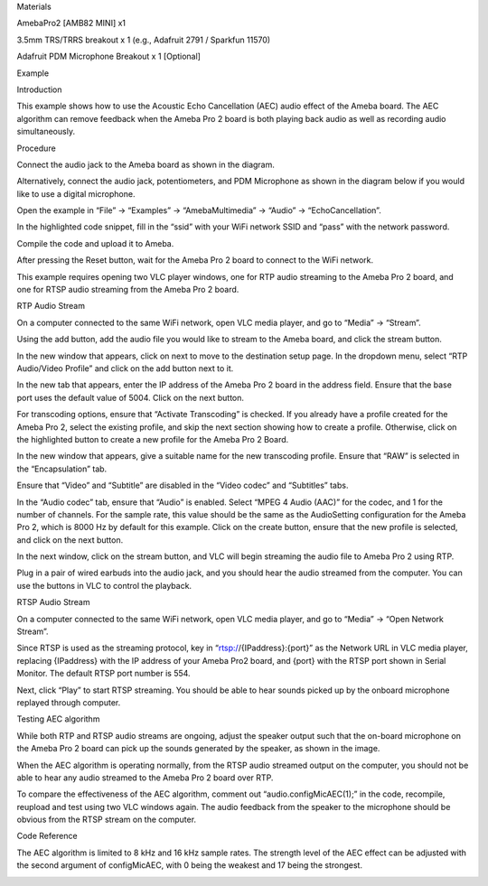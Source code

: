 Materials

AmebaPro2 [AMB82 MINI] x1

3.5mm TRS/TRRS breakout x 1 (e.g., Adafruit 2791 / Sparkfun 11570)

Adafruit PDM Microphone Breakout x 1 [Optional]

Example

Introduction

This example shows how to use the Acoustic Echo Cancellation (AEC) audio
effect of the Ameba board. The AEC algorithm can remove feedback when
the Ameba Pro 2 board is both playing back audio as well as recording
audio simultaneously.

Procedure

Connect the audio jack to the Ameba board as shown in the diagram.

Alternatively, connect the audio jack, potentiometers, and PDM
Microphone as shown in the diagram below if you would like to use a
digital microphone.

Open the example in “File” -> “Examples” -> “AmebaMultimedia” -> “Audio”
-> “EchoCancellation”.

In the highlighted code snippet, fill in the “ssid” with your WiFi
network SSID and “pass” with the network password.

Compile the code and upload it to Ameba.

After pressing the Reset button, wait for the Ameba Pro 2 board to
connect to the WiFi network.

This example requires opening two VLC player windows, one for RTP audio
streaming to the Ameba Pro 2 board, and one for RTSP audio streaming
from the Ameba Pro 2 board.

RTP Audio Stream

On a computer connected to the same WiFi network, open VLC media player,
and go to “Media” -> “Stream”.

Using the add button, add the audio file you would like to stream to the
Ameba board, and click the stream button.

In the new window that appears, click on next to move to the destination
setup page. In the dropdown menu, select “RTP Audio/Video Profile” and
click on the add button next to it.

In the new tab that appears, enter the IP address of the Ameba Pro 2
board in the address field. Ensure that the base port uses the default
value of 5004. Click on the next button.

For transcoding options, ensure that “Activate Transcoding” is checked.
If you already have a profile created for the Ameba Pro 2, select the
existing profile, and skip the next section showing how to create a
profile. Otherwise, click on the highlighted button to create a new
profile for the Ameba Pro 2 Board.

In the new window that appears, give a suitable name for the new
transcoding profile. Ensure that “RAW” is selected in the
“Encapsulation” tab.

Ensure that “Video” and “Subtitle” are disabled in the “Video codec” and
“Subtitles” tabs.

In the “Audio codec” tab, ensure that “Audio” is enabled. Select “MPEG 4
Audio (AAC)” for the codec, and 1 for the number of channels. For the
sample rate, this value should be the same as the AudioSetting
configuration for the Ameba Pro 2, which is 8000 Hz by default for this
example. Click on the create button, ensure that the new profile is
selected, and click on the next button.

In the next window, click on the stream button, and VLC will begin
streaming the audio file to Ameba Pro 2 using RTP.

Plug in a pair of wired earbuds into the audio jack, and you should hear
the audio streamed from the computer. You can use the buttons in VLC to
control the playback.

RTSP Audio Stream

On a computer connected to the same WiFi network, open VLC media player,
and go to “Media” -> “Open Network Stream”.

Since RTSP is used as the streaming protocol, key in
“rtsp://{IPaddress}:{port}” as the Network URL in VLC media player,
replacing {IPaddress} with the IP address of your Ameba Pro2 board, and
{port} with the RTSP port shown in Serial Monitor. The default RTSP port
number is 554.

Next, click “Play” to start RTSP streaming. You should be able to hear
sounds picked up by the onboard microphone replayed through computer.

Testing AEC algorithm

While both RTP and RTSP audio streams are ongoing, adjust the speaker
output such that the on-board microphone on the Ameba Pro 2 board can
pick up the sounds generated by the speaker, as shown in the image.

When the AEC algorithm is operating normally, from the RTSP audio
streamed output on the computer, you should not be able to hear any
audio streamed to the Ameba Pro 2 board over RTP.

To compare the effectiveness of the AEC algorithm, comment out
“audio.configMicAEC(1);” in the code, recompile, reupload and test using
two VLC windows again. The audio feedback from the speaker to the
microphone should be obvious from the RTSP stream on the computer.

Code Reference

The AEC algorithm is limited to 8 kHz and 16 kHz sample rates. The
strength level of the AEC effect can be adjusted with the second
argument of configMicAEC, with 0 being the weakest and 17 being the
strongest.

|image01.png| |image02.png| |image03.png| |image04.png| |image05.png|
|image06.png| |image07.png| |image08.png| |image09.png| |image10.png|
|image11.png| |image12.png| |image13.png| |image14.png| |image15.png|
|image16.png|

.. |image01.png| image:: ../../../_static/_Example_Guides/_Multimedia%20-%20Echo%20Cancellation/image01.png
.. |image02.png| image:: ../../../_static/_Example_Guides/_Multimedia%20-%20Echo%20Cancellation/image02.png
.. |image03.png| image:: ../../../_static/_Example_Guides/_Multimedia%20-%20Echo%20Cancellation/image03.png
.. |image04.png| image:: ../../../_static/_Example_Guides/_Multimedia%20-%20Echo%20Cancellation/image04.png
.. |image05.png| image:: ../../../_static/_Example_Guides/_Multimedia%20-%20Echo%20Cancellation/image05.png
.. |image06.png| image:: ../../../_static/_Example_Guides/_Multimedia%20-%20Echo%20Cancellation/image06.png
.. |image07.png| image:: ../../../_static/_Example_Guides/_Multimedia%20-%20Echo%20Cancellation/image07.png
.. |image08.png| image:: ../../../_static/_Example_Guides/_Multimedia%20-%20Echo%20Cancellation/image08.png
.. |image09.png| image:: ../../../_static/_Example_Guides/_Multimedia%20-%20Echo%20Cancellation/image09.png
.. |image10.png| image:: ../../../_static/_Example_Guides/_Multimedia%20-%20Echo%20Cancellation/image10.png
.. |image11.png| image:: ../../../_static/_Example_Guides/_Multimedia%20-%20Echo%20Cancellation/image11.png
.. |image12.png| image:: ../../../_static/_Example_Guides/_Multimedia%20-%20Echo%20Cancellation/image12.png
.. |image13.png| image:: ../../../_static/_Example_Guides/_Multimedia%20-%20Echo%20Cancellation/image13.png
.. |image14.png| image:: ../../../_static/_Example_Guides/_Multimedia%20-%20Echo%20Cancellation/image14.png
.. |image15.png| image:: ../../../_static/_Example_Guides/_Multimedia%20-%20Echo%20Cancellation/image15.png
.. |image16.png| image:: ../../../_static/_Example_Guides/_Multimedia%20-%20Echo%20Cancellation/image16.png
